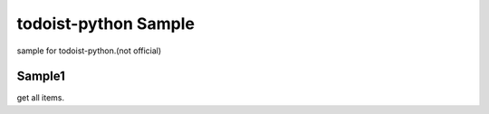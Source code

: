 todoist-python Sample
==================================

sample for todoist-python.(not official)

Sample1
--------------------

get all items.
